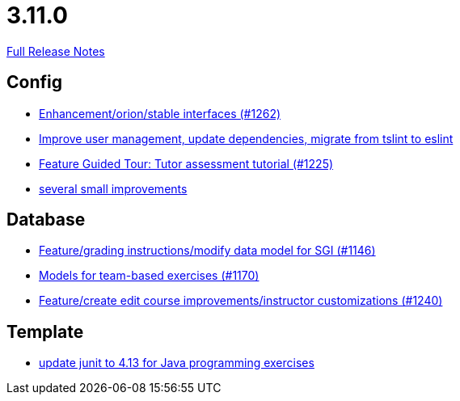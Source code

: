 // SPDX-FileCopyrightText: 2023 Artemis Changelog Contributors
//
// SPDX-License-Identifier: CC-BY-SA-4.0

= 3.11.0

link:https://github.com/ls1intum/Artemis/releases/tag/3.11.0[Full Release Notes]

== Config

* link:https://www.github.com/ls1intum/Artemis/commit/40a14a2086dfa29f4e389b4eab3ab97d33ff49dd[Enhancement/orion/stable interfaces (#1262)]
* link:https://www.github.com/ls1intum/Artemis/commit/a00837c190d7dea7dcc6ce9a066e6d5d5d9c00a0[Improve user management, update dependencies, migrate from tslint to eslint]
* link:https://www.github.com/ls1intum/Artemis/commit/317826ef51eb475b2142886e6bdecd70d645e4a3[Feature Guided Tour: Tutor assessment tutorial (#1225)]
* link:https://www.github.com/ls1intum/Artemis/commit/421c20f1c2e32c7576b5ebba5adae1fe0a19c833[several small improvements]


== Database

* link:https://www.github.com/ls1intum/Artemis/commit/58d0cbe5495025b8ccf63a217a6f15cc8aefa3c3[Feature/grading instructions/modify data model for SGI (#1146)]
* link:https://www.github.com/ls1intum/Artemis/commit/a8261774624b5802ea94ef1d66824a85253881fa[Models for team-based exercises (#1170)]
* link:https://www.github.com/ls1intum/Artemis/commit/c8faf3dd01a2af82dce903122d879a27e98d8fc3[Feature/create edit course improvements/instructor customizations (#1240)]


== Template

* link:https://www.github.com/ls1intum/Artemis/commit/fecdfd95527f15d05aa14e2774ad6b23f2147273[update junit to 4.13 for Java programming exercises]


